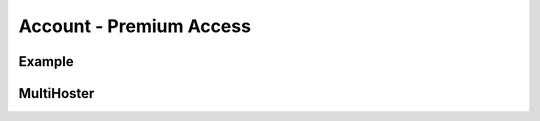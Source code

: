 .. _account_plugin:

Account - Premium Access
========================

Example
-------

MultiHoster
-----------


